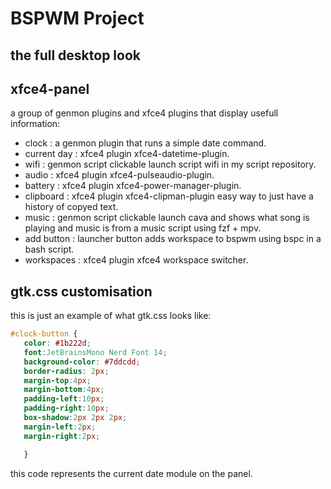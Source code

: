 [[./assets/bspwm.png]]
* BSPWM Project
** the full desktop look
   [[./assets/bspwm-full.png]]
** xfce4-panel
[[./assets/panel-modules.png]]
a group of genmon plugins and xfce4 plugins that display usefull information:
- clock       : a genmon plugin that runs a simple date command.
- current day : xfce4 plugin xfce4-datetime-plugin.
- wifi        : genmon script clickable launch script wifi in my script repository.
- audio       : xfce4 plugin xfce4-pulseaudio-plugin.
- battery     : xfce4 plugin xfce4-power-manager-plugin.
- clipboard   : xfce4 plugin xfce4-clipman-plugin easy way to just have a history of copyed text.
- music       : genmon script clickable launch cava and shows what song is playing and music is from a music script using fzf + mpv.
- add button  : launcher button adds workspace to bspwm using bspc in a bash script.
- workspaces  : xfce4 plugin xfce4 workspace switcher.
** gtk.css customisation
   this is just an example of what gtk.css looks like:
#+BEGIN_SRC css
 #clock-button {
    color: #1b222d;
    font:JetBrainsMono Nerd Font 14;
    background-color: #7ddcdd; 
    border-radius: 2px;
    margin-top:4px;
    margin-bottom:4px;
    padding-left:10px;
    padding-right:10px;
    box-shadow:2px 2px 2px;
    margin-left:2px;
    margin-right:2px;

    }
#+END_SRC
this code represents the current date module on the panel.
   
